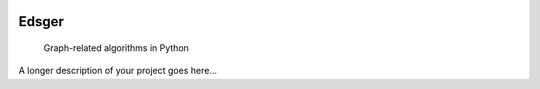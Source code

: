 
.. image:: https://github.com/aetperf/edsger/actions/workflows/tests.yml/badge.svg?branch=release
    :alt: Tests Status


======
Edsger
======


    Graph-related algorithms in Python


A longer description of your project goes here...

